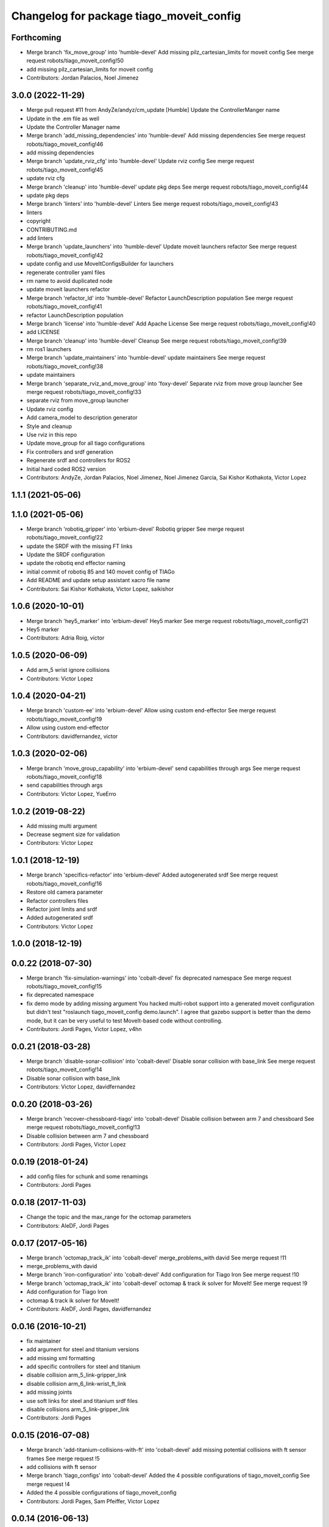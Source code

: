 ^^^^^^^^^^^^^^^^^^^^^^^^^^^^^^^^^^^^^^^^^
Changelog for package tiago_moveit_config
^^^^^^^^^^^^^^^^^^^^^^^^^^^^^^^^^^^^^^^^^

Forthcoming
-----------
* Merge branch 'fix_move_group' into 'humble-devel'
  Add missing pilz_cartesian_limits for moveit config
  See merge request robots/tiago_moveit_config!50
* add missing pilz_cartesian_limits for moveit config
* Contributors: Jordan Palacios, Noel Jimenez

3.0.0 (2022-11-29)
------------------
* Merge pull request #11 from AndyZe/andyz/cm_update
  [Humble] Update the ControllerManger name
* Update in the .em file as well
* Update the Controller Manager name
* Merge branch 'add_missing_dependencies' into 'humble-devel'
  Add missing dependencies
  See merge request robots/tiago_moveit_config!46
* add missing dependencies
* Merge branch 'update_rviz_cfg' into 'humble-devel'
  Update rviz config
  See merge request robots/tiago_moveit_config!45
* update rviz cfg
* Merge branch 'cleanup' into 'humble-devel'
  update pkg deps
  See merge request robots/tiago_moveit_config!44
* update pkg deps
* Merge branch 'linters' into 'humble-devel'
  Linters
  See merge request robots/tiago_moveit_config!43
* linters
* copyright
* CONTRIBUTING.md
* add linters
* Merge branch 'update_launchers' into 'humble-devel'
  Update moveit launchers refactor
  See merge request robots/tiago_moveit_config!42
* update config and use MoveItConfigsBuilder for launchers
* regenerate controller yaml files
* rm name to avoid duplicated node
* update moveit launchers refactor
* Merge branch 'refactor_ld' into 'humble-devel'
  Refactor LaunchDescription population
  See merge request robots/tiago_moveit_config!41
* refactor LaunchDescription population
* Merge branch 'license' into 'humble-devel'
  Add Apache License
  See merge request robots/tiago_moveit_config!40
* add LICENSE
* Merge branch 'cleanup' into 'humble-devel'
  Cleanup
  See merge request robots/tiago_moveit_config!39
* rm ros1 launchers
* Merge branch 'update_maintainers' into 'humble-devel'
  update maintainers
  See merge request robots/tiago_moveit_config!38
* update maintainers
* Merge branch 'separate_rviz_and_move_group' into 'foxy-devel'
  Separate rviz from move group launcher
  See merge request robots/tiago_moveit_config!33
* separate rviz from move_group launcher
* Update rviz config
* Add camera_model to description generator
* Style and cleanup
* Use rviz in this repo
* Update move_group for all tiago configurations
* Fix controllers and srdf generation
* Regenerate srdf and controllers for ROS2
* Initial hard coded ROS2 version
* Contributors: AndyZe, Jordan Palacios, Noel Jimenez, Noel Jimenez Garcia, Sai Kishor Kothakota, Victor Lopez

1.1.1 (2021-05-06)
------------------

1.1.0 (2021-05-06)
------------------
* Merge branch 'robotiq_gripper' into 'erbium-devel'
  Robotiq gripper
  See merge request robots/tiago_moveit_config!22
* update the SRDF with the missing FT links
* Update the SRDF configuration
* update the robotiq end effector naming
* initial commit of robotiq 85 and 140 moveit config of TIAGo
* Add README and update setup assistant xacro file name
* Contributors: Sai Kishor Kothakota, Victor Lopez, saikishor

1.0.6 (2020-10-01)
------------------
* Merge branch 'hey5_marker' into 'erbium-devel'
  Hey5 marker
  See merge request robots/tiago_moveit_config!21
* Hey5 marker
* Contributors: Adria Roig, victor

1.0.5 (2020-06-09)
------------------
* Add arm_5 wrist ignore collisions
* Contributors: Victor Lopez

1.0.4 (2020-04-21)
------------------
* Merge branch 'custom-ee' into 'erbium-devel'
  Allow using custom end-effector
  See merge request robots/tiago_moveit_config!19
* Allow using custom end-effector
* Contributors: davidfernandez, victor

1.0.3 (2020-02-06)
------------------
* Merge branch 'move_group_capability' into 'erbium-devel'
  send capabilities through args
  See merge request robots/tiago_moveit_config!18
* send capabilities through args
* Contributors: Victor Lopez, YueErro

1.0.2 (2019-08-22)
------------------
* Add missing multi argument
* Decrease segment size for validation
* Contributors: Victor Lopez

1.0.1 (2018-12-19)
------------------
* Merge branch 'specifics-refactor' into 'erbium-devel'
  Added autogenerated srdf
  See merge request robots/tiago_moveit_config!16
* Restore old camera parameter
* Refactor controllers files
* Refactor joint limits and srdf
* Added autogenerated srdf
* Contributors: Victor Lopez

1.0.0 (2018-12-19)
------------------

0.0.22 (2018-07-30)
-------------------
* Merge branch 'fix-simulation-warnings' into 'cobalt-devel'
  fix deprecated namespace
  See merge request robots/tiago_moveit_config!15
* fix deprecated namespace
* fix demo mode by adding missing argument
  You hacked multi-robot support into a generated moveit configuration
  but didn't test "roslaunch tiago_moveit_config demo.launch".
  I agree that gazebo support is better than the demo mode, but
  it can be very useful to test MoveIt-based code without controlling.
* Contributors: Jordi Pages, Victor Lopez, v4hn

0.0.21 (2018-03-28)
-------------------
* Merge branch 'disable-sonar-collision' into 'cobalt-devel'
  Disable sonar collision with base_link
  See merge request robots/tiago_moveit_config!14
* Disable sonar collision with base_link
* Contributors: Victor Lopez, davidfernandez

0.0.20 (2018-03-26)
-------------------
* Merge branch 'recover-chessboard-tiago' into 'cobalt-devel'
  Disable collision between arm 7 and chessboard
  See merge request robots/tiago_moveit_config!13
* Disable collision between arm 7 and chessboard
* Contributors: Jordi Pages, Victor Lopez

0.0.19 (2018-01-24)
-------------------
* add config files for schunk and some renamings
* Contributors: Jordi Pages

0.0.18 (2017-11-03)
-------------------
* Change the topic and the max_range for the octomap parameters
* Contributors: AleDF, Jordi Pages

0.0.17 (2017-05-16)
-------------------
* Merge branch 'octomap_track_ik' into 'cobalt-devel'
  merge_problems_with david
  See merge request !11
* merge_problems_with david
* Merge branch 'iron-configuration' into 'cobalt-devel'
  Add configuration for Tiago Iron
  See merge request !10
* Merge branch 'octomap_track_ik' into 'cobalt-devel'
  octomap & track ik solver for MoveIt!
  See merge request !9
* Add configuration for Tiago Iron
* octomap & track ik solver for MoveIt!
* Contributors: AleDF, Jordi Pages, davidfernandez

0.0.16 (2016-10-21)
-------------------
* fix maintainer
* add argument for steel and titanium versions
* add missing xml formatting
* add specific controllers for steel and titanium
* disable collision arm_5_link-gripper_link
* disable collision arm_6_link-wrist_ft_link
* add missing joints
* use soft links for steel and titanium srdf files
* disable collisions arm_5_link-gripper_link
* Contributors: Jordi Pages

0.0.15 (2016-07-08)
-------------------
* Merge branch 'add-titanium-collisions-with-ft' into 'cobalt-devel'
  add missing potential collisions with ft sensor frames
  See merge request !5
* add collisions with ft sensor
* Merge branch 'tiago_configs' into 'cobalt-devel'
  Added the 4 possible configurations of tiago_moveit_config
  See merge request !4
* Added the 4 possible configurations of tiago_moveit_config
* Contributors: Jordi Pages, Sam Pfeiffer, Victor Lopez

0.0.14 (2016-06-13)
-------------------
* Added necessary dependence to run moveit with a simulated or real robot
* Add disable collisions for force torque sensor
* Contributors: Sam Pfeiffer

0.0.13 (2016-06-01)
-------------------
* Added controllers for hand and gripper
* Contributors: Sam Pfeiffer

0.0.12 (2016-04-04)
-------------------
* Increase max speed of torso
* Contributors: Sam Pfeiffer

0.0.11 (2016-04-04)
-------------------
* Missing hand_palm_link in collision disables
* Contributors: Sam Pfeiffer

0.0.10 (2016-04-04)
-------------------
* Add disables in between hand finger links
  Without this, the robot will refuse to plan with closed hand
* Contributors: Sam Pfeiffer

0.0.9 (2016-03-31)
------------------
* Add disable collisions
  Using the generator.
  From:
  1300 / 2145 pairs disabled in tiago_titanium (845 enabled)
  To:
  2268 / 3096 pairs disabled in tiago_titanium (828 enabled)
* Add disable collisions
  Generated using https://gist.github.com/awesomebytes/18fe75b808c4c644bd3d a script that runs the urdf tree for adjacent links and checks for links without collision mesh to also disable the collision computation between them.
  From:
  (Generating matrix with max sampling density)
  329 / 465 pairs disabled in tiago_steel (136 enabled)
  To:
  754 / 873 pairs disabled in tiago_steel (119 enabled)
* Contributors: Sam Pfeiffer

0.0.8 (2016-03-18)
------------------
* Added impossible collision disabling between torso_fixed_column_link and arm_2_link
* Contributors: Sam Pfeiffer

0.0.7 (2016-03-18)
------------------
* Passing change to titanium too about torso_fixed_column_link collision with arm1 disabling
* Added another currently happening collision exception between torso_fixed_column_link and arm_1_link
* Contributors: Sam Pfeiffer

0.0.6 (2016-03-18)
------------------
* Add hand passive joints as passive
* added clear octomap and removed exceptions on collisions of arm wit hhead
* Contributors: Sam Pfeiffer

0.0.5 (2016-03-10)
------------------
* Refs #11489. Discard collisions between torsolinks
* Fix collisions with column
* Remove elements of prototype mobilebase
* Disable collision hand safety box <-> wrist mesh
* Add arm group + disable more internal hand collisions
* Contributors: Bence Magyar, jordi.pages@pal-robotics.com

0.0.4 (2015-05-20)
------------------
* Add hand_safety_box to the game!
* Disable more collisions between hand links
* Contributors: Bence Magyar

0.0.3 (2015-04-14)
------------------
* Fix gripper parts
* Add torso controller
* Separate configuration files for titanium and steel, launch files parametrized
* Contributors: Bence Magyar

0.0.2 (2015-01-20)
------------------
* Remove tiago_description dependency
* Contributors: Bence Magyar

0.0.1 (2015-01-20)
------------------
* Added configuration with arm controllers
* Initial version of tiago_moveit_config (no hand)
* Contributors: Sammy Pfeiffer

